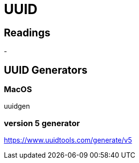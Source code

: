 = UUID

== Readings
-

== UUID Generators

=== MacOS
uuidgen

=== version 5 generator
https://www.uuidtools.com/generate/v5

